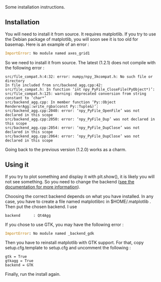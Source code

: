 Some installation instructions.

** Installation
   :PROPERTIES:
   :CUSTOM_ID: installation
   :END:
You will need to install it from source. It requires matplotlib. If you
try to use the Debian package of matplotlib, you will soon see it is too
old for basemap. Here is an example of an error :

#+begin_src python
  ImportError: No module named axes_grid1 
#+end_src

So we need to install it from source. The latest (1.2.1) does not
compile with the following error :

#+begin_src shell
  src/file_compat.h:4:32: error: numpy/npy_3kcompat.h: No such file or directory
  In file included from src/backend_agg.cpp:42:
  src/file_compat.h: In function ‘int npy_PyFile_CloseFile(PyObject*)’:
  src/file_compat.h:125: warning: deprecated conversion from string constant to ‘char*’
  src/backend_agg.cpp: In member function ‘Py::Object RendererAgg::write_rgba(const Py::Tuple&)’:
  src/backend_agg.cpp:2040: error: ‘npy_PyFile_OpenFile’ was not declared in this scope
  src/backend_agg.cpp:2050: error: ‘npy_PyFile_Dup’ was not declared in this scope
  src/backend_agg.cpp:2054: error: ‘npy_PyFile_DupClose’ was not declared in this scope
  src/backend_agg.cpp:2064: error: ‘npy_PyFile_DupClose’ was not declared in this scope
#+end_src

Going back to the previous version (1.2.0) works as a charm.

** Using it
   :PROPERTIES:
   :CUSTOM_ID: using-it
   :END:
If you try to plot something and display it with plt.show(), it is
likely you will not see something. So you need to change the backend
([[http://matplotlib.org/faq/usage_faq.html#what-is-a-backend][see the
documentation for more information]]).

Choosing the correct backend depends on what you have installed. In any
case, you have to create a file named matplotlibrc in $HOME/.matplotlib
. Then put the chosen backend. I use

#+begin_src shell
  backend      : Qt4Agg
#+end_src

If you chose to use GTK, you may have the following error :

#+begin_src python
  ImportError: No module named _backend_gdk 
#+end_src

Then you have to reinstall matplotlib with GTK support. For that, copy
setup.cfg.template to setup.cfg and uncomment the following :

#+begin_src shell
  gtk = True
  gtkagg = True
  backend = GTK
#+end_src

Finally, run the install again.
